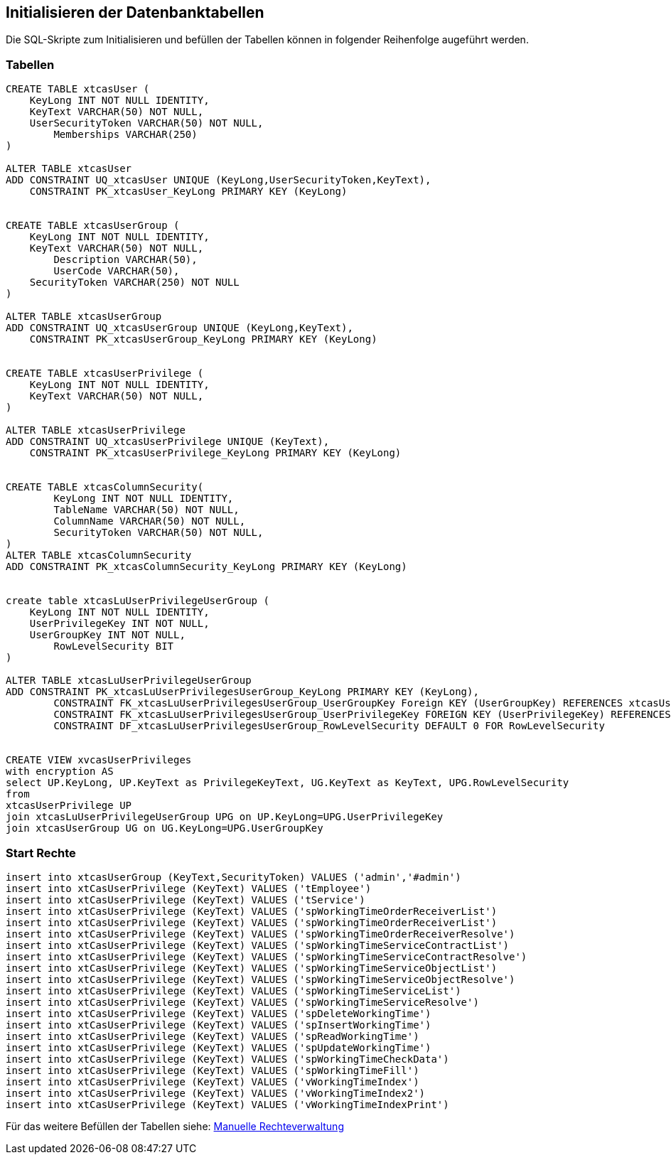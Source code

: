 == Initialisieren der Datenbanktabellen

Die SQL-Skripte zum Initialisieren und befüllen der Tabellen können in folgender Reihenfolge augeführt werden.

=== Tabellen
[source::sql]
----

CREATE TABLE xtcasUser (
    KeyLong INT NOT NULL IDENTITY,
    KeyText VARCHAR(50) NOT NULL,
    UserSecurityToken VARCHAR(50) NOT NULL,
	Memberships VARCHAR(250)
)

ALTER TABLE xtcasUser
ADD CONSTRAINT UQ_xtcasUser UNIQUE (KeyLong,UserSecurityToken,KeyText),
    CONSTRAINT PK_xtcasUser_KeyLong PRIMARY KEY (KeyLong)


CREATE TABLE xtcasUserGroup (
    KeyLong INT NOT NULL IDENTITY,
    KeyText VARCHAR(50) NOT NULL,
	Description VARCHAR(50),
	UserCode VARCHAR(50),
    SecurityToken VARCHAR(250) NOT NULL
)

ALTER TABLE xtcasUserGroup
ADD CONSTRAINT UQ_xtcasUserGroup UNIQUE (KeyLong,KeyText),
    CONSTRAINT PK_xtcasUserGroup_KeyLong PRIMARY KEY (KeyLong)


CREATE TABLE xtcasUserPrivilege (
    KeyLong INT NOT NULL IDENTITY,
    KeyText VARCHAR(50) NOT NULL,
)

ALTER TABLE xtcasUserPrivilege
ADD CONSTRAINT UQ_xtcasUserPrivilege UNIQUE (KeyText),
    CONSTRAINT PK_xtcasUserPrivilege_KeyLong PRIMARY KEY (KeyLong)


CREATE TABLE xtcasColumnSecurity(
	KeyLong INT NOT NULL IDENTITY,
	TableName VARCHAR(50) NOT NULL,
	ColumnName VARCHAR(50) NOT NULL,
	SecurityToken VARCHAR(50) NOT NULL,
)
ALTER TABLE xtcasColumnSecurity
ADD CONSTRAINT PK_xtcasColumnSecurity_KeyLong PRIMARY KEY (KeyLong)


create table xtcasLuUserPrivilegeUserGroup (
    KeyLong INT NOT NULL IDENTITY,
    UserPrivilegeKey INT NOT NULL,
    UserGroupKey INT NOT NULL,
	RowLevelSecurity BIT
)

ALTER TABLE xtcasLuUserPrivilegeUserGroup
ADD CONSTRAINT PK_xtcasLuUserPrivilegesUserGroup_KeyLong PRIMARY KEY (KeyLong),
	CONSTRAINT FK_xtcasLuUserPrivilegesUserGroup_UserGroupKey Foreign KEY (UserGroupKey) REFERENCES xtcasUserGroup (KeyLong),
	CONSTRAINT FK_xtcasLuUserPrivilegesUserGroup_UserPrivilegeKey FOREIGN KEY (UserPrivilegeKey) REFERENCES xtcasUserPrivilege (KeyLong),
	CONSTRAINT DF_xtcasLuUserPrivilegesUserGroup_RowLevelSecurity DEFAULT 0 FOR RowLevelSecurity


CREATE VIEW xvcasUserPrivileges
with encryption AS
select UP.KeyLong, UP.KeyText as PrivilegeKeyText, UG.KeyText as KeyText, UPG.RowLevelSecurity
from 
xtcasUserPrivilege UP
join xtcasLuUserPrivilegeUserGroup UPG on UP.KeyLong=UPG.UserPrivilegeKey
join xtcasUserGroup UG on UG.KeyLong=UPG.UserGroupKey

----

=== Start Rechte

[source::sql]

----
insert into xtcasUserGroup (KeyText,SecurityToken) VALUES ('admin','#admin')
insert into xtCasUserPrivilege (KeyText) VALUES ('tEmployee')
insert into xtCasUserPrivilege (KeyText) VALUES ('tService')
insert into xtCasUserPrivilege (KeyText) VALUES ('spWorkingTimeOrderReceiverList')
insert into xtCasUserPrivilege (KeyText) VALUES ('spWorkingTimeOrderReceiverList')
insert into xtCasUserPrivilege (KeyText) VALUES ('spWorkingTimeOrderReceiverResolve')
insert into xtCasUserPrivilege (KeyText) VALUES ('spWorkingTimeServiceContractList')
insert into xtCasUserPrivilege (KeyText) VALUES ('spWorkingTimeServiceContractResolve')
insert into xtCasUserPrivilege (KeyText) VALUES ('spWorkingTimeServiceObjectList')
insert into xtCasUserPrivilege (KeyText) VALUES ('spWorkingTimeServiceObjectResolve')
insert into xtCasUserPrivilege (KeyText) VALUES ('spWorkingTimeServiceList')
insert into xtCasUserPrivilege (KeyText) VALUES ('spWorkingTimeServiceResolve')
insert into xtCasUserPrivilege (KeyText) VALUES ('spDeleteWorkingTime')
insert into xtCasUserPrivilege (KeyText) VALUES ('spInsertWorkingTime')
insert into xtCasUserPrivilege (KeyText) VALUES ('spReadWorkingTime')
insert into xtCasUserPrivilege (KeyText) VALUES ('spUpdateWorkingTime')
insert into xtCasUserPrivilege (KeyText) VALUES ('spWorkingTimeCheckData')
insert into xtCasUserPrivilege (KeyText) VALUES ('spWorkingTimeFill')
insert into xtCasUserPrivilege (KeyText) VALUES ('vWorkingTimeIndex')
insert into xtCasUserPrivilege (KeyText) VALUES ('vWorkingTimeIndex2')
insert into xtCasUserPrivilege (KeyText) VALUES ('vWorkingTimeIndexPrint')
----

Für das weitere Befüllen der Tabellen siehe: xref:./aero.minova.core.application.system.service/doc/adoc/privileges.adoc#[Manuelle Rechteverwaltung]